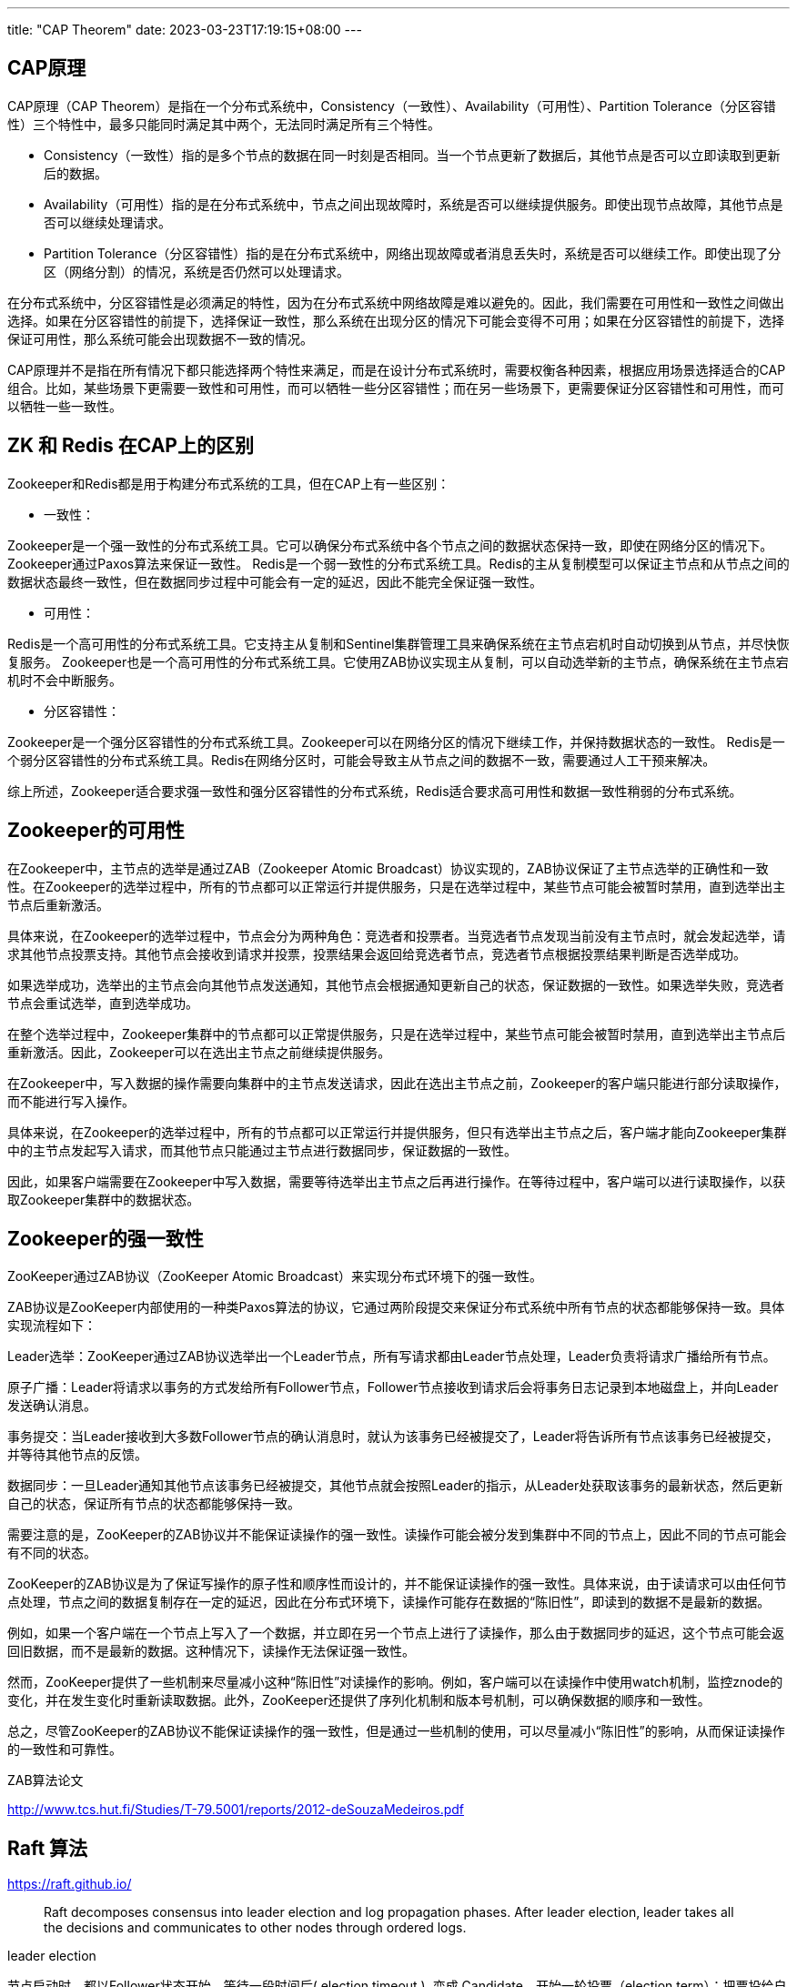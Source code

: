 ---
title: "CAP Theorem"
date: 2023-03-23T17:19:15+08:00
---

== CAP原理

CAP原理（CAP Theorem）是指在一个分布式系统中，Consistency（一致性）、Availability（可用性）、Partition Tolerance（分区容错性）三个特性中，最多只能同时满足其中两个，无法同时满足所有三个特性。

* Consistency（一致性）指的是多个节点的数据在同一时刻是否相同。当一个节点更新了数据后，其他节点是否可以立即读取到更新后的数据。

* Availability（可用性）指的是在分布式系统中，节点之间出现故障时，系统是否可以继续提供服务。即使出现节点故障，其他节点是否可以继续处理请求。

* Partition Tolerance（分区容错性）指的是在分布式系统中，网络出现故障或者消息丢失时，系统是否可以继续工作。即使出现了分区（网络分割）的情况，系统是否仍然可以处理请求。

在分布式系统中，分区容错性是必须满足的特性，因为在分布式系统中网络故障是难以避免的。因此，我们需要在可用性和一致性之间做出选择。如果在分区容错性的前提下，选择保证一致性，那么系统在出现分区的情况下可能会变得不可用；如果在分区容错性的前提下，选择保证可用性，那么系统可能会出现数据不一致的情况。

CAP原理并不是指在所有情况下都只能选择两个特性来满足，而是在设计分布式系统时，需要权衡各种因素，根据应用场景选择适合的CAP组合。比如，某些场景下更需要一致性和可用性，而可以牺牲一些分区容错性；而在另一些场景下，更需要保证分区容错性和可用性，而可以牺牲一些一致性。

== ZK 和 Redis 在CAP上的区别

Zookeeper和Redis都是用于构建分布式系统的工具，但在CAP上有一些区别：

* 一致性：

Zookeeper是一个强一致性的分布式系统工具。它可以确保分布式系统中各个节点之间的数据状态保持一致，即使在网络分区的情况下。Zookeeper通过Paxos算法来保证一致性。
Redis是一个弱一致性的分布式系统工具。Redis的主从复制模型可以保证主节点和从节点之间的数据状态最终一致性，但在数据同步过程中可能会有一定的延迟，因此不能完全保证强一致性。

* 可用性：

Redis是一个高可用性的分布式系统工具。它支持主从复制和Sentinel集群管理工具来确保系统在主节点宕机时自动切换到从节点，并尽快恢复服务。
Zookeeper也是一个高可用性的分布式系统工具。它使用ZAB协议实现主从复制，可以自动选举新的主节点，确保系统在主节点宕机时不会中断服务。

* 分区容错性：

Zookeeper是一个强分区容错性的分布式系统工具。Zookeeper可以在网络分区的情况下继续工作，并保持数据状态的一致性。
Redis是一个弱分区容错性的分布式系统工具。Redis在网络分区时，可能会导致主从节点之间的数据不一致，需要通过人工干预来解决。

综上所述，Zookeeper适合要求强一致性和强分区容错性的分布式系统，Redis适合要求高可用性和数据一致性稍弱的分布式系统。

== Zookeeper的可用性

在Zookeeper中，主节点的选举是通过ZAB（Zookeeper Atomic Broadcast）协议实现的，ZAB协议保证了主节点选举的正确性和一致性。在Zookeeper的选举过程中，所有的节点都可以正常运行并提供服务，只是在选举过程中，某些节点可能会被暂时禁用，直到选举出主节点后重新激活。

具体来说，在Zookeeper的选举过程中，节点会分为两种角色：竞选者和投票者。当竞选者节点发现当前没有主节点时，就会发起选举，请求其他节点投票支持。其他节点会接收到请求并投票，投票结果会返回给竞选者节点，竞选者节点根据投票结果判断是否选举成功。

如果选举成功，选举出的主节点会向其他节点发送通知，其他节点会根据通知更新自己的状态，保证数据的一致性。如果选举失败，竞选者节点会重试选举，直到选举成功。

在整个选举过程中，Zookeeper集群中的节点都可以正常提供服务，只是在选举过程中，某些节点可能会被暂时禁用，直到选举出主节点后重新激活。因此，Zookeeper可以在选出主节点之前继续提供服务。

在Zookeeper中，写入数据的操作需要向集群中的主节点发送请求，因此在选出主节点之前，Zookeeper的客户端只能进行部分读取操作，而不能进行写入操作。

具体来说，在Zookeeper的选举过程中，所有的节点都可以正常运行并提供服务，但只有选举出主节点之后，客户端才能向Zookeeper集群中的主节点发起写入请求，而其他节点只能通过主节点进行数据同步，保证数据的一致性。

因此，如果客户端需要在Zookeeper中写入数据，需要等待选举出主节点之后再进行操作。在等待过程中，客户端可以进行读取操作，以获取Zookeeper集群中的数据状态。

== Zookeeper的强一致性

ZooKeeper通过ZAB协议（ZooKeeper Atomic Broadcast）来实现分布式环境下的强一致性。

ZAB协议是ZooKeeper内部使用的一种类Paxos算法的协议，它通过两阶段提交来保证分布式系统中所有节点的状态都能够保持一致。具体实现流程如下：

Leader选举：ZooKeeper通过ZAB协议选举出一个Leader节点，所有写请求都由Leader节点处理，Leader负责将请求广播给所有节点。

原子广播：Leader将请求以事务的方式发给所有Follower节点，Follower节点接收到请求后会将事务日志记录到本地磁盘上，并向Leader发送确认消息。

事务提交：当Leader接收到大多数Follower节点的确认消息时，就认为该事务已经被提交了，Leader将告诉所有节点该事务已经被提交，并等待其他节点的反馈。

数据同步：一旦Leader通知其他节点该事务已经被提交，其他节点就会按照Leader的指示，从Leader处获取该事务的最新状态，然后更新自己的状态，保证所有节点的状态都能够保持一致。

需要注意的是，ZooKeeper的ZAB协议并不能保证读操作的强一致性。读操作可能会被分发到集群中不同的节点上，因此不同的节点可能会有不同的状态。

ZooKeeper的ZAB协议是为了保证写操作的原子性和顺序性而设计的，并不能保证读操作的强一致性。具体来说，由于读请求可以由任何节点处理，节点之间的数据复制存在一定的延迟，因此在分布式环境下，读操作可能存在数据的“陈旧性”，即读到的数据不是最新的数据。

例如，如果一个客户端在一个节点上写入了一个数据，并立即在另一个节点上进行了读操作，那么由于数据同步的延迟，这个节点可能会返回旧数据，而不是最新的数据。这种情况下，读操作无法保证强一致性。

然而，ZooKeeper提供了一些机制来尽量减小这种“陈旧性”对读操作的影响。例如，客户端可以在读操作中使用watch机制，监控znode的变化，并在发生变化时重新读取数据。此外，ZooKeeper还提供了序列化机制和版本号机制，可以确保数据的顺序和一致性。

总之，尽管ZooKeeper的ZAB协议不能保证读操作的强一致性，但是通过一些机制的使用，可以尽量减小“陈旧性”的影响，从而保证读操作的一致性和可靠性。

ZAB算法论文

http://www.tcs.hut.fi/Studies/T-79.5001/reports/2012-deSouzaMedeiros.pdf

== Raft 算法

https://raft.github.io/

> Raft decomposes consensus into leader election and log propagation phases. After leader election, leader takes all the decisions and communicates to other nodes through ordered logs.

leader election

节点启动时，都以Follower状态开始。等待一段时间后( election timeout ), 变成 Candidate，开始一轮投票（election term）：把票投给自己，并向其他节点请求选票（vote）.接收请求的节点如果在这轮中(term)还没有投票，就把票给发起投票的节点，并且重置自己的（election timeout）。Candidate 获得多数票（majority of votes）后，成为 Leader。Leader 定时发送心跳消息（heartbeat message）给 Follower 以维持自己的leader状态。如果follower在一段时间内没有收到心跳消息，它将变成Candidate，发起一轮新的投票。

Log replication

使用二阶段提交进行

raft算法论文

https://web.stanford.edu/~ouster/cgi-bin/papers/raft-atc14.pdf

== 二阶段提交（2PC）
二阶段提交还是有几个缺点的：

1、同步阻塞问题。执行过程中，所有参与节点都是事务阻塞型的。当参与者占有公共资源时，其他第三方节点访问公共资源不得不处于阻塞状态。

2、单点故障。由于协调者的重要性，一旦协调者发生故障。参与者会一直阻塞下去。尤其在第二阶段，协调者发生故障，那么所有的参与者还都处于锁定事务资源的状态中，而无法继续完成事务操作。（如果是协调者挂掉，可以重新选举一个协调者，但是无法解决因为协调者宕机导致的参与者处于阻塞状态的问题）

3、数据不一致。在二阶段提交的阶段二中，当协调者向参与者发送commit请求之后，发生了局部网络异常或者在发送commit请求过程中协调者发生了故障，这回导致只有一部分参与者接受到了commit请求。而在这部分参与者接到commit请求之后就会执行commit操作。但是其他部分未接到commit请求的机器则无法执行事务提交。于是整个分布式系统便出现了数据部一致性的现象。

4、二阶段无法解决的问题：协调者再发出commit消息之后宕机，而唯一接收到这条消息的参与者同时也宕机了。那么即使协调者通过选举协议产生了新的协调者，这条事务的状态也是不确定的，没人知道事务是否被已经提交。

== 三阶段提交（Three-phase commit 3PC）

三阶段提交有CanCommit、PreCommit、DoCommit三个阶段。

== Gossip protocol


